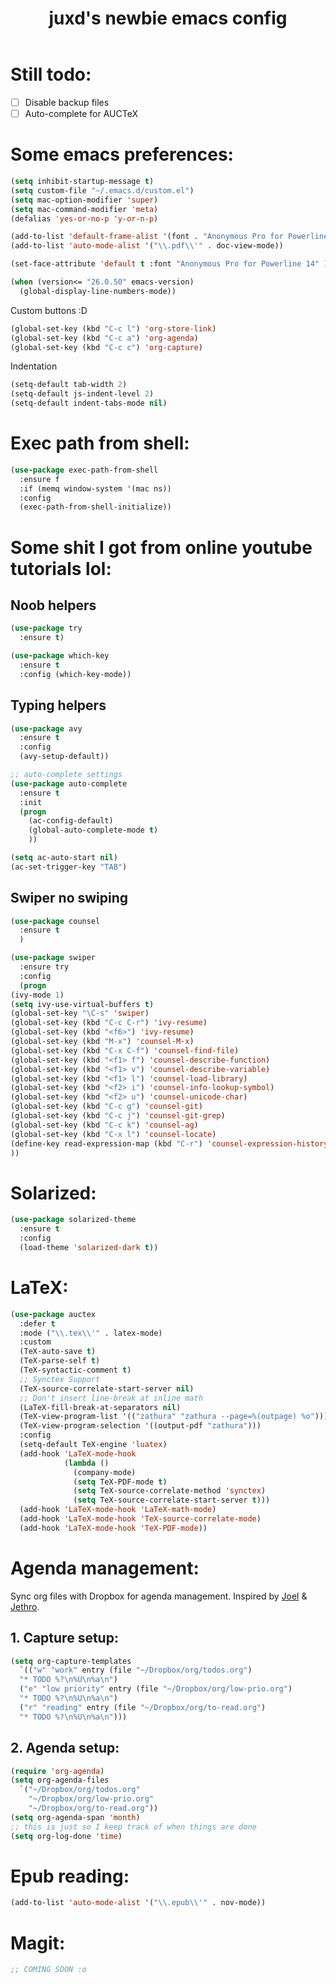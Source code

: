 #+TITLE: juxd's newbie emacs config

* Still todo:
  - [ ] Disable backup files
  - [ ] Auto-complete for AUCTeX

* Some emacs preferences:
  #+BEGIN_SRC emacs-lisp :tangle yes
(setq inhibit-startup-message t)
(setq custom-file "~/.emacs.d/custom.el")
(setq mac-option-modifier 'super)
(setq mac-command-modifier 'meta)
(defalias 'yes-or-no-p 'y-or-n-p)

(add-to-list 'default-frame-alist '(font . "Anonymous Pro for Powerline 14"))
(add-to-list 'auto-mode-alist '("\\.pdf\\'" . doc-view-mode))

(set-face-attribute 'default t :font "Anonymous Pro for Powerline 14" )

(when (version<= "26.0.50" emacs-version)
  (global-display-line-numbers-mode))
  #+END_SRC

Custom buttons :D
#+BEGIN_SRC emacs-lisp :tangle yes
(global-set-key (kbd "C-c l") 'org-store-link)
(global-set-key (kbd "C-c a") 'org-agenda)
(global-set-key (kbd "C-c c") 'org-capture)
#+END_SRC

Indentation
#+BEGIN_SRC emacs-lisp :tangle yes
(setq-default tab-width 2)
(setq-default js-indent-level 2)
(setq-default indent-tabs-mode nil)
#+END_SRC
* Exec path from shell:
  #+BEGIN_SRC emacs-lisp :tangle yes
(use-package exec-path-from-shell
  :ensure f
  :if (memq window-system '(mac ns))
  :config
  (exec-path-from-shell-initialize))
  #+END_SRC
* Some shit I got from online youtube tutorials lol:
** Noob helpers
  #+BEGIN_SRC emacs-lisp :tangle yes
(use-package try
  :ensure t)

(use-package which-key
  :ensure t
  :config (which-key-mode))
  #+END_SRC
** Typing helpers
  #+BEGIN_SRC emacs-lisp :tangle yes
(use-package avy
  :ensure t
  :config
  (avy-setup-default))

;; auto-complete settings
(use-package auto-complete
  :ensure t
  :init
  (progn
    (ac-config-default)
    (global-auto-complete-mode t)
    ))
 
(setq ac-auto-start nil)
(ac-set-trigger-key "TAB")

  #+END_SRC
** Swiper no swiping
  #+BEGIN_SRC emacs-lisp :tangle yes
    (use-package counsel
      :ensure t
      )

    (use-package swiper
      :ensure try
      :config
      (progn
	(ivy-mode 1)
	(setq ivy-use-virtual-buffers t)
	(global-set-key "\C-s" 'swiper)
	(global-set-key (kbd "C-c C-r") 'ivy-resume)
	(global-set-key (kbd "<f6>") 'ivy-resume)
	(global-set-key (kbd "M-x") 'counsel-M-x)
	(global-set-key (kbd "C-x C-f") 'counsel-find-file)
	(global-set-key (kbd "<f1> f") 'counsel-describe-function)
	(global-set-key (kbd "<f1> v") 'counsel-describe-variable)
	(global-set-key (kbd "<f1> l") 'counsel-load-library)
	(global-set-key (kbd "<f2> i") 'counsel-info-lookup-symbol)
	(global-set-key (kbd "<f2> u") 'counsel-unicode-char)
	(global-set-key (kbd "C-c g") 'counsel-git)
	(global-set-key (kbd "C-c j") 'counsel-git-grep)
	(global-set-key (kbd "C-c k") 'counsel-ag)
	(global-set-key (kbd "C-x l") 'counsel-locate)
	(define-key read-expression-map (kbd "C-r") 'counsel-expression-history)
	))
  #+END_SRC
* Solarized:
  #+BEGIN_SRC emacs-lisp :tangle yes
(use-package solarized-theme
  :ensure t
  :config
  (load-theme 'solarized-dark t))
  #+END_SRC
* LaTeX:
  #+BEGIN_SRC emacs-lisp :tangle yes
(use-package auctex
  :defer t
  :mode ("\\.tex\\'" . latex-mode)
  :custom
  (TeX-auto-save t)
  (TeX-parse-self t)
  (TeX-syntactic-comment t)
  ;; Synctex Support
  (TeX-source-correlate-start-server nil)
  ;; Don't insert line-break at inline math
  (LaTeX-fill-break-at-separators nil)
  (TeX-view-program-list '(("zathura" "zathura --page=%(outpage) %o")))
  (TeX-view-program-selection '((output-pdf "zathura")))
  :config
  (setq-default TeX-engine 'luatex)
  (add-hook 'LaTeX-mode-hook
            (lambda ()
              (company-mode)
              (setq TeX-PDF-mode t)
              (setq TeX-source-correlate-method 'synctex)
              (setq TeX-source-correlate-start-server t)))
  (add-hook 'LaTeX-mode-hook 'LaTeX-math-mode)
  (add-hook 'LaTeX-mode-hook 'TeX-source-correlate-mode)
  (add-hook 'LaTeX-mode-hook 'TeX-PDF-mode))
  #+END_SRC
* Agenda management:
  Sync org files with Dropbox for agenda management. Inspired by [[https://github.com/j0/][Joel]] & [[https://github.com/jethrokuan/.emacs.d][Jethro]].
** 1. Capture setup:
#+BEGIN_SRC emacs-lisp :tangle yes
(setq org-capture-templates
  `(("w" "work" entry (file "~/Dropbox/org/todos.org")
  "* TODO %?\n%U\n%a\n")
  ("e" "low priority" entry (file "~/Dropbox/org/low-prio.org")
  "* TODO %?\n%U\n%a\n")
  ("r" "reading" entry (file "~/Dropbox/org/to-read.org")
  "* TODO %?\n%U\n%a\n")))
#+END_SRC
** 2. Agenda setup:
#+BEGIN_SRC emacs-lisp :tangle yes
(require 'org-agenda)
(setq org-agenda-files
  `("~/Dropbox/org/todos.org"
    "~/Dropbox/org/low-prio.org"
    "~/Dropbox/org/to-read.org"))
(setq org-agenda-span 'month)
;; this is just so I keep track of when things are done
(setq org-log-done 'time)
#+END_SRC
* Epub reading:
#+BEGIN_SRC emacs-lisp :tangle yes
(add-to-list 'auto-mode-alist '("\\.epub\\'" . nov-mode))
#+END_SRC
* Magit:
  #+BEGIN_SRC emacs-lisp :tangle yes
    ;; COMING SOON :o 
  #+END_SRC
